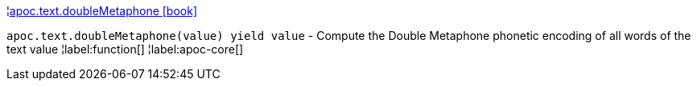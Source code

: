 ¦xref::overview/apoc.text/apoc.text.doubleMetaphone.adoc[apoc.text.doubleMetaphone icon:book[]] +

`apoc.text.doubleMetaphone(value) yield value` - Compute the Double Metaphone phonetic encoding of all words of the text value
¦label:function[]
¦label:apoc-core[]

